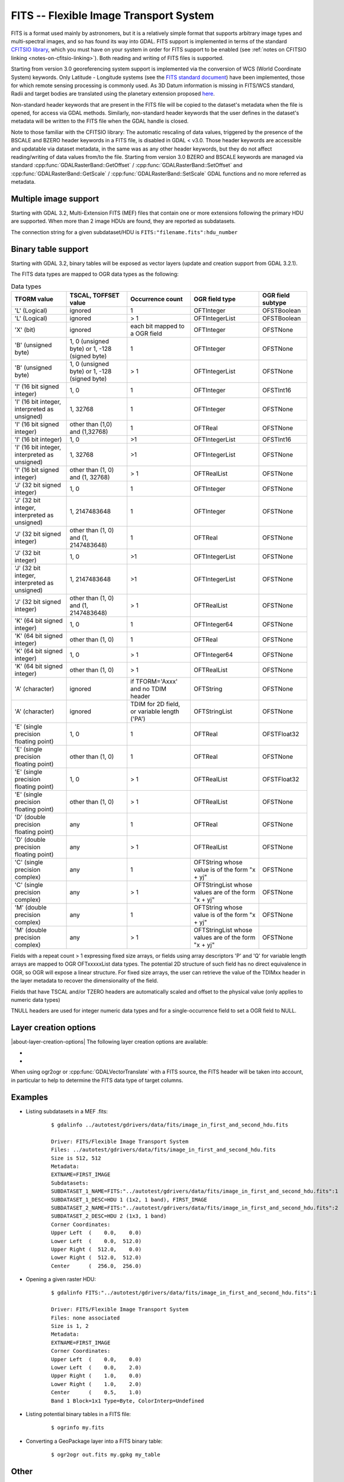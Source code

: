 .. _raster.fits:

================================================================================
FITS -- Flexible Image Transport System
================================================================================

.. shortname:: FITS

.. build_dependencies:: libcfitsio

FITS is a format used mainly by astronomers, but it is a relatively
simple format that supports arbitrary image types and multi-spectral
images, and so has found its way into GDAL. FITS support is implemented
in terms of the standard `CFITSIO
library <http://heasarc.gsfc.nasa.gov/docs/software/fitsio/fitsio.html>`__,
which you must have on your system in order for FITS support to be
enabled (see :ref:`notes on CFITSIO linking <notes-on-cfitsio-linking>`).
Both reading and writing of FITS files is supported.

Starting from version 3.0
georeferencing system support is implemented via the conversion of
WCS (World Coordinate System) keywords.
Only Latitude - Longitude systems (see the `FITS standard document
<https://fits.gsfc.nasa.gov/standard40/fits_standard40aa-le.pdf#subsection.8.3>`_)
have been implemented, those for which remote sensing processing is commonly used.
As 3D Datum information is missing in FITS/WCS standard, Radii and target bodies
are translated using the planetary extension proposed `here
<https://agupubs.onlinelibrary.wiley.com/doi/full/10.1029/2018EA000388>`_.

Non-standard header keywords that are present in the FITS file will be
copied to the dataset's metadata when the file is opened, for access via
GDAL methods. Similarly, non-standard header keywords that the user
defines in the dataset's metadata will be written to the FITS file when
the GDAL handle is closed.

Note to those familiar with the CFITSIO library: The automatic rescaling
of data values, triggered by the presence of the BSCALE and BZERO header
keywords in a FITS file, is disabled in GDAL < v3.0. Those header keywords are
accessible and updatable via dataset metadata, in the same was as any
other header keywords, but they do not affect reading/writing of data
values from/to the file. Starting from version 3.0 BZERO and BSCALE keywords
are managed via standard :cpp:func:`GDALRasterBand::GetOffset` / :cpp:func:`GDALRasterBand::SetOffset`
and :cpp:func:`GDALRasterBand::GetScale` / :cpp:func:`GDALRasterBand::SetScale` GDAL functions and no more
referred as metadata.

Multiple image support
----------------------

Starting with GDAL 3.2, Multi-Extension FITS (MEF) files that contain one or
more extensions following the primary HDU are supported. When more than 2 image
HDUs are found, they are reported as subdatasets.

The connection string for a given subdataset/HDU is ``FITS:"filename.fits":hdu_number``

Binary table support
--------------------

Starting with GDAL 3.2, binary tables will be exposed as vector layers (update
and creation support from GDAL 3.2.1).

The FITS data types are mapped to OGR data types as the following:

.. list-table:: Data types
   :header-rows: 1

   * - TFORM value
     - TSCAL, TOFFSET value
     - Occurrence count
     - OGR field type
     - OGR field subtype
   * - 'L' (Logical)
     - ignored
     - 1
     - OFTInteger
     - OFSTBoolean
   * - 'L' (Logical)
     - ignored
     - > 1
     - OFTIntegerList
     - OFSTBoolean
   * - 'X' (bit)
     - ignored
     - each bit mapped to a OGR field
     - OFTInteger
     - OFSTNone
   * - 'B' (unsigned byte)
     - 1, 0 (unsigned byte) or 1, -128 (signed byte)
     - 1
     - OFTInteger
     - OFSTNone
   * - 'B' (unsigned byte)
     - 1, 0 (unsigned byte) or 1, -128 (signed byte)
     - > 1
     - OFTIntegerList
     - OFSTNone
   * - 'I' (16 bit signed integer)
     - 1, 0
     - 1
     - OFTInteger
     - OFSTInt16
   * - 'I' (16 bit integer, interpreted as unsigned)
     - 1, 32768
     - 1
     - OFTInteger
     - OFSTNone
   * - 'I' (16 bit signed integer)
     - other than (1,0) and (1,32768)
     - 1
     - OFTReal
     - OFSTNone
   * - 'I' (16 bit integer)
     - 1, 0
     - >1
     - OFTIntegerList
     - OFSTInt16
   * - 'I' (16 bit integer, interpreted as unsigned)
     - 1, 32768
     - >1
     - OFTIntegerList
     - OFSTNone
   * - 'I' (16 bit signed integer)
     - other than (1, 0) and (1, 32768)
     - > 1
     - OFTRealList
     - OFSTNone
   * - 'J' (32 bit signed integer)
     - 1, 0
     - 1
     - OFTInteger
     - OFSTNone
   * - 'J' (32 bit integer, interpreted as unsigned)
     - 1, 2147483648
     - 1
     - OFTInteger
     - OFSTNone
   * - 'J' (32 bit signed integer)
     - other than (1, 0) and (1, 2147483648)
     - 1
     - OFTReal
     - OFSTNone
   * - 'J' (32 bit integer)
     - 1, 0
     - >1
     - OFTIntegerList
     - OFSTNone
   * - 'J' (32 bit integer, interpreted as unsigned)
     - 1, 2147483648
     - >1
     - OFTIntegerList
     - OFSTNone
   * - 'J' (32 bit signed integer)
     - other than (1, 0) and (1, 2147483648)
     - > 1
     - OFTRealList
     - OFSTNone
   * - 'K' (64 bit signed integer)
     - 1, 0
     - 1
     - OFTInteger64
     - OFSTNone
   * - 'K' (64 bit signed integer)
     - other than (1, 0)
     - 1
     - OFTReal
     - OFSTNone
   * - 'K' (64 bit signed integer)
     - 1, 0
     - > 1
     - OFTInteger64
     - OFSTNone
   * - 'K' (64 bit signed integer)
     - other than (1, 0)
     - > 1
     - OFTRealList
     - OFSTNone
   * - 'A' (character)
     - ignored
     - if TFORM='Axxx' and no TDIM header
     - OFTString
     - OFSTNone
   * - 'A' (character)
     - ignored
     - TDIM for 2D field, or variable length ('PA')
     - OFTStringList
     - OFSTNone
   * - 'E' (single precision floating point)
     - 1, 0
     - 1
     - OFTReal
     - OFSTFloat32
   * - 'E' (single precision floating point)
     - other than (1, 0)
     - 1
     - OFTReal
     - OFSTNone
   * - 'E' (single precision floating point)
     - 1, 0
     - > 1
     - OFTRealList
     - OFSTFloat32
   * - 'E' (single precision floating point)
     - other than (1, 0)
     - > 1
     - OFTRealList
     - OFSTNone
   * - 'D' (double precision floating point)
     - any
     - 1
     - OFTReal
     - OFSTNone
   * - 'D' (double precision floating point)
     - any
     - > 1
     - OFTRealList
     - OFSTNone
   * - 'C' (single precision complex)
     - any
     - 1
     - OFTString whose value is of the form "x + yj"
     - OFSTNone
   * - 'C' (single precision complex)
     - any
     - > 1
     - OFTStringList whose values are of the form "x + yj"
     - OFSTNone
   * - 'M' (double precision complex)
     - any
     - 1
     - OFTString whose value is of the form "x + yj"
     - OFSTNone
   * - 'M' (double precision complex)
     - any
     - > 1
     - OFTStringList whose values are of the form "x + yj"
     - OFSTNone

Fields with a repeat count > 1 expressing fixed size arrays, or fields using
array descriptors 'P' and 'Q' for variable length arrays are mapped to OGR OFTxxxxxList
data types. The potential 2D structure of such field has no direct equivalence in
OGR, so OGR will expose a linear structure. For fixed size arrays, the user can retrieve
the value of the TDIMxx header in the layer metadata to recover the dimensionality
of the field.

Fields that have TSCAL and/or TZERO headers are automatically scaled and offset
to the physical value (only applies to numeric data types)

TNULL headers are used for integer numeric data types and for a single-occurrence
field to set a OGR field to NULL.

Layer creation options
----------------------

|about-layer-creation-options|
The following layer creation options are available:

- .. lco:: REPEAT_{fieldname}
     :choices: <integer>

     For a given field (substitute {fieldname} by its
     name) of type IntegerList, Integer64List
     or RealList, specify a fixed number of elements. Otherwise those fields will be
     created as variable-length FITS columns, which can have performance impact on
     creation.

- .. lco:: COMPUTE_REPEAT
     :choices: AT_FIELD_CREATION, AT_FIRST_FEATURE_CREATION
     :default: AT_FIELD_CREATION

     For fields of
     type IntegerList, Integer64List or RealList, specifies when they are mapped to
     a FITS column type. The default is AT_FIELD_CREATION, and implies that they
     will be created as variable-length FITS columns, unless a :lco:`REPEAT_{fieldname}`
     option is specified. When AT_FIRST_FEATURE_CREATION is specified, the number of
     elements in the first feature will be taken into account to create fixed-size
     FITS columns.

When using ogr2ogr or :cpp:func:`GDALVectorTranslate` with a FITS source, the
FITS header will be taken into account, in particular to help to determine the
FITS data type of target columns.

Examples
--------

* Listing subdatasets in a MEF .fits:

    ::

        $ gdalinfo ../autotest/gdrivers/data/fits/image_in_first_and_second_hdu.fits

        Driver: FITS/Flexible Image Transport System
        Files: ../autotest/gdrivers/data/fits/image_in_first_and_second_hdu.fits
        Size is 512, 512
        Metadata:
        EXTNAME=FIRST_IMAGE
        Subdatasets:
        SUBDATASET_1_NAME=FITS:"../autotest/gdrivers/data/fits/image_in_first_and_second_hdu.fits":1
        SUBDATASET_1_DESC=HDU 1 (1x2, 1 band), FIRST_IMAGE
        SUBDATASET_2_NAME=FITS:"../autotest/gdrivers/data/fits/image_in_first_and_second_hdu.fits":2
        SUBDATASET_2_DESC=HDU 2 (1x3, 1 band)
        Corner Coordinates:
        Upper Left  (    0.0,    0.0)
        Lower Left  (    0.0,  512.0)
        Upper Right (  512.0,    0.0)
        Lower Right (  512.0,  512.0)
        Center      (  256.0,  256.0)

* Opening a given raster HDU:

    ::

        $ gdalinfo FITS:"../autotest/gdrivers/data/fits/image_in_first_and_second_hdu.fits":1

        Driver: FITS/Flexible Image Transport System
        Files: none associated
        Size is 1, 2
        Metadata:
        EXTNAME=FIRST_IMAGE
        Corner Coordinates:
        Upper Left  (    0.0,    0.0)
        Lower Left  (    0.0,    2.0)
        Upper Right (    1.0,    0.0)
        Lower Right (    1.0,    2.0)
        Center      (    0.5,    1.0)
        Band 1 Block=1x1 Type=Byte, ColorInterp=Undefined

* Listing potential binary tables in a FITS file:

    ::

        $ ogrinfo my.fits


* Converting a GeoPackage layer into a FITS binary table:


    ::

        $ ogr2ogr out.fits my.gpkg my_table


Other
-----

NOTE: Implemented as :source_file:`frmts/fits/fitsdataset.cpp`.

.. _notes-on-cfitsio-linking:

Notes on CFITSIO linking in GDAL
--------------------------------
Linux
^^^^^
From source
"""""""""""
Install CFITSIO headers from your distribution (eg, cfitsio-devel on Fedora; libcfitsio-dev on Debian-Ubuntu), then compile GDAL as usual. CFITSIO will be automatically detected and linked.

From distributions
""""""""""""""""""
On Fedora/CentOS install CFITSIO then GDAL with dnf (yum): cfitsio is automatically linked.

MacOSX
^^^^^^
The last versions of the MacOSX packages are not linked against CFITSIO.
Install CFITSIO as described in the `official documentation <https://heasarc.gsfc.nasa.gov/docs/software/fitsio/fitsio_macosx.html>`__.

Driver capabilities
-------------------

.. supports_createcopy::

.. supports_create::

.. supports_georeferencing::

.. supports_virtualio::
